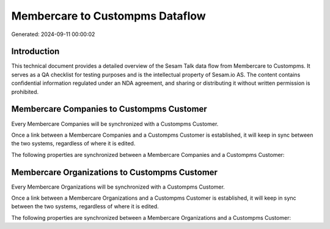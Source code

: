 ================================
Membercare to Custompms Dataflow
================================

Generated: 2024-09-11 00:00:02

Introduction
------------

This technical document provides a detailed overview of the Sesam Talk data flow from Membercare to Custompms. It serves as a QA checklist for testing purposes and is the intellectual property of Sesam.io AS. The content contains confidential information regulated under an NDA agreement, and sharing or distributing it without written permission is prohibited.

Membercare Companies to Custompms Customer
------------------------------------------
Every Membercare Companies will be synchronized with a Custompms Customer.

Once a link between a Membercare Companies and a Custompms Customer is established, it will keep in sync between the two systems, regardless of where it is edited.

The following properties are synchronized between a Membercare Companies and a Custompms Customer:

.. list-table::
   :header-rows: 1

   * - Membercare Companies Property
     - Custompms Customer Property
     - Custompms Data Type


Membercare Organizations to Custompms Customer
----------------------------------------------
Every Membercare Organizations will be synchronized with a Custompms Customer.

Once a link between a Membercare Organizations and a Custompms Customer is established, it will keep in sync between the two systems, regardless of where it is edited.

The following properties are synchronized between a Membercare Organizations and a Custompms Customer:

.. list-table::
   :header-rows: 1

   * - Membercare Organizations Property
     - Custompms Customer Property
     - Custompms Data Type

